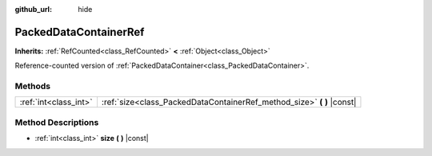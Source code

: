 :github_url: hide

.. Generated automatically by doc/tools/make_rst.py in Godot's source tree.
.. DO NOT EDIT THIS FILE, but the PackedDataContainerRef.xml source instead.
.. The source is found in doc/classes or modules/<name>/doc_classes.

.. _class_PackedDataContainerRef:

PackedDataContainerRef
======================

**Inherits:** :ref:`RefCounted<class_RefCounted>` **<** :ref:`Object<class_Object>`

Reference-counted version of :ref:`PackedDataContainer<class_PackedDataContainer>`.

Methods
-------

+-----------------------+---------------------------------------------------------------------------+
| :ref:`int<class_int>` | :ref:`size<class_PackedDataContainerRef_method_size>` **(** **)** |const| |
+-----------------------+---------------------------------------------------------------------------+

Method Descriptions
-------------------

.. _class_PackedDataContainerRef_method_size:

- :ref:`int<class_int>` **size** **(** **)** |const|

.. |virtual| replace:: :abbr:`virtual (This method should typically be overridden by the user to have any effect.)`
.. |const| replace:: :abbr:`const (This method has no side effects. It doesn't modify any of the instance's member variables.)`
.. |vararg| replace:: :abbr:`vararg (This method accepts any number of arguments after the ones described here.)`
.. |constructor| replace:: :abbr:`constructor (This method is used to construct a type.)`
.. |static| replace:: :abbr:`static (This method doesn't need an instance to be called, so it can be called directly using the class name.)`
.. |operator| replace:: :abbr:`operator (This method describes a valid operator to use with this type as left-hand operand.)`
